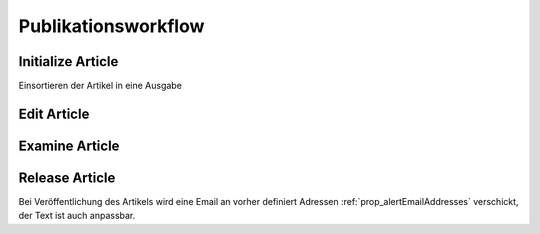 Publikationsworkflow
====================

Initialize Article
------------------

Einsortieren der Artikel in eine Ausgabe

Edit Article
------------

Examine Article
---------------

Release Article
---------------

Bei Veröffentlichung des Artikels wird eine Email an vorher definiert
Adressen :ref:`prop_alertEmailAddresses` verschickt, der Text ist auch
anpassbar.
